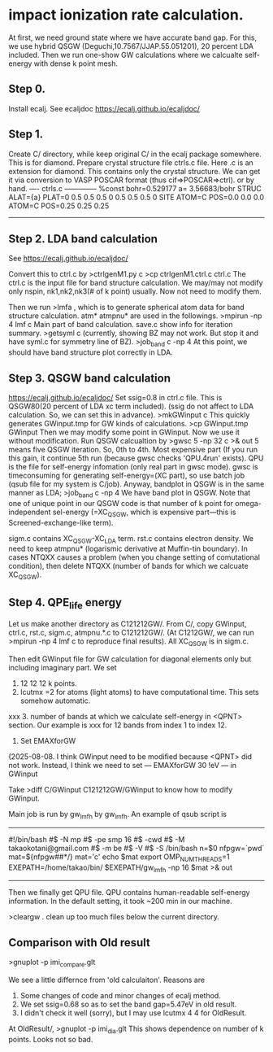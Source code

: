 * impact ionization rate calculation.

At first, we need ground state where we have accurate band gap.
For this, we use hybrid QSGW (Deguchi,10.7567/JJAP.55.051201), 20 percent LDA included.
Then we run one-show GW calculations where we calcualte self-energy with dense k point mesh.

** Step 0.
Install ecalj. See ecaljdoc https://ecalj.github.io/ecaljdoc/

** Step 1.
Create C/ directory, while keep original C/ in the ecalj package somewhere. This is for diamond.
Prepare crystal structure file ctrls.c file. Here .c is an extension for diamond.
This contains only the crystal structure. 
We can get it via conversion to VASP POSCAR format (thus cif=>POSCAR=>ctrl).
or by hand.
---- ctrls.c --------------
%const bohr=0.529177 a= 3.56683/bohr
STRUC
     ALAT={a} 
     PLAT=0 0.5 0.5  0.5 0 0.5  0.5 0.5 0 
SITE
     ATOM=C POS=0.0 0.0 0.0
     ATOM=C POS=0.25 0.25 0.25
-------------------------

** Step 2. LDA band calculation
See https://ecalj.github.io/ecaljdoc/

Convert this to ctrl.c by
>ctrlgenM1.py c
>cp ctrlgenM1.ctrl.c ctrl.c
The ctrl.c is the input file for band structure calculation.
We may/may not modify only nspin, nk1,nk2,nk3(# of k point) usually.
Now not need to modify them.

Then we run
>lmfa
, which is to generate spherical atom data for band structure calculation.
atm* atmpnu* are used in the followings.
>mpirun -np 4 lmf c
Main part of band calculation. save.c show info for iteration summary.
>getsyml c
(currently, showing BZ may not work. But stop it and have syml.c for symmetry line of BZ).
>job_band c -np 4
At this point, we should have band structure plot correctly in LDA.


** Step 3. QSGW band calculation
https://ecalj.github.io/ecaljdoc/
Set ssig=0.8 in ctrl.c file. This is QSGW80(20 percent of LDA xc term included).
(ssig do not affect to LDA calculation. So, we can set this in advance).
>mkGWinput c
This quickly generates GWinput.tmp for GW kinds of calculations.
>cp GWinput.tmp GWinput
Then we may modify some point in GWinput. Now we use it without modification.
   Run QSGW calcualtion by
>gwsc 5 -np 32 c >& out
5 means five QSGW iteration. So, 0th to 4th. Most expensive part
(If you run this gain, it continue 5th run (because gwsc checks 'QPU.4run' exists).
 QPU is the file for self-energy infomation (only real part in gwsc mode). 
gwsc is timeconsuming for generating self-energy=(XC part), 
so use batch job (qsub file for my system is C/job).
   Anyway, bandplot in QSGW is in the same manner as LDA;
>job_band c -np 4
We have band plot in QSGW. 
Note that one of unique point in our QSGW code is that
number of k point for omega-independent sel-energy 
(=XC_QSGW, which is expensive part---this is Screened-exchange-like term).

sigm.c contains XC_QSGW-XC_LDA term. rst.c contains electron density.
We need to keep atmpnu* (logarismic derivative at Muffin-tin boundary).
In cases NTQXX causes a problem (when you change setting of comutational condition), then delete NTQXX 
(number of bands for which we calcuate XC_QSGW).


** Step 4. QPE_life energy
Let us make another directory as C121212GW/.
From C/, copy GWinput, ctrl.c, rst.c, sigm.c, atmpnu.*.c to C121212GW/.
(At C1212GW/, we can run >mpirun -np 4 lmf c to reproduce final results).
All XC_QSGW is in sigm.c.

Then edit GWinput file for GW calculation for diagonal elements only but including imaginary part.
We set 
1. 12 12 12 k points.
2. lcutmx =2 for atoms (light atoms) to have computational time. This sets somehow automatic.

xxx 3. number of bands at which we calculate self-energy in <QPNT> section. Our example is
xxx   for 12 bands from index 1 to index 12.

3. Set EMAXforGW
(2025-08-08. I think GWinput need to be modified because <QPNT> did not work.
Instead, I think we need to set
---
EMAXforGW 30 !eV
---
in GWinput

Take
>diff C/GWinput C121212GW/GWinput
to know how to modify GWinput.

Main job is run by gw_lmfh by gw_lmfh. An example of qsub script is
----------------------------------
#!/bin/bash
#$ -N mp
#$ -pe smp 16
#$ -cwd
#$ -M takaokotani@gmail.com
#$ -m be
#$ -V
#$ -S /bin/bash
n=$0
nfpgw=`pwd`
mat=${nfpgw##*/}
mat='c'
echo $mat
export OMP_NUM_THREADS=1
EXEPATH=/home/takao/bin/
$EXEPATH/gw_lmfh -np 16 $mat >& out
----------------------------------
Then we finally get QPU file.
QPU contains human-readable self-energy information.
In the default setting, it took ~200 min in our machine.

>cleargw . 
clean up too much files below the current directory.

** Comparison with Old result
>gnuplot -p imi_compare.glt

We see a little differnce from 'old calculaiton'. Reasons are
1. Some changes of code and minor changes of ecalj method.
2. We set ssig=0.68 so as to set the band gap=5.47eV in old result.
3. I didn't check it well (sorry), but I may use lcutmx 4 4 for OldResult.

At OldResult/,
>gnuplot -p imi_dia.glt
This shows dependence on number of k points. Looks not so bad.
